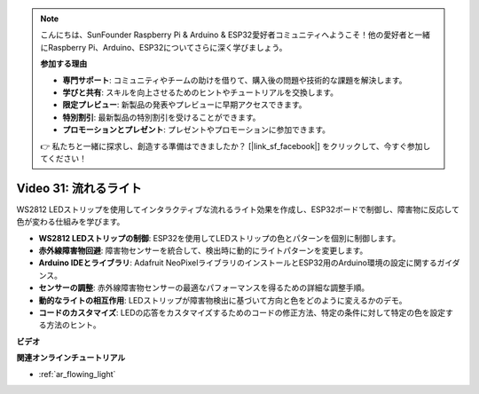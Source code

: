.. note::

    こんにちは、SunFounder Raspberry Pi & Arduino & ESP32愛好者コミュニティへようこそ！他の愛好者と一緒にRaspberry Pi、Arduino、ESP32についてさらに深く学びましょう。

    **参加する理由**

    - **専門サポート**: コミュニティやチームの助けを借りて、購入後の問題や技術的な課題を解決します。
    - **学びと共有**: スキルを向上させるためのヒントやチュートリアルを交換します。
    - **限定プレビュー**: 新製品の発表やプレビューに早期アクセスできます。
    - **特別割引**: 最新製品の特別割引を受けることができます。
    - **プロモーションとプレゼント**: プレゼントやプロモーションに参加できます。

    👉 私たちと一緒に探求し、創造する準備はできましたか？ [|link_sf_facebook|] をクリックして、今すぐ参加してください！

Video 31: 流れるライト
====================================================

WS2812 LEDストリップを使用してインタラクティブな流れるライト効果を作成し、ESP32ボードで制御し、障害物に反応して色が変わる仕組みを学びます。

* **WS2812 LEDストリップの制御**: ESP32を使用してLEDストリップの色とパターンを個別に制御します。
* **赤外線障害物回避**: 障害物センサーを統合して、検出時に動的にライトパターンを変更します。
* **Arduino IDEとライブラリ**: Adafruit NeoPixelライブラリのインストールとESP32用のArduino環境の設定に関するガイダンス。
* **センサーの調整**: 赤外線障害物センサーの最適なパフォーマンスを得るための詳細な調整手順。
* **動的なライトの相互作用**: LEDストリップが障害物検出に基づいて方向と色をどのように変えるかのデモ。
* **コードのカスタマイズ**: LEDの応答をカスタマイズするためのコードの修正方法、特定の条件に対して特定の色を設定する方法のヒント。


**ビデオ**

.. raw:: html

    <iframe width="700" height="500" src="https://www.youtube.com/embed/VRzX0PUZbLM?si=ImFHwfyEhez4LR1i" title="YouTube video player" frameborder="0" allow="accelerometer; autoplay; clipboard-write; encrypted-media; gyroscope; picture-in-picture; web-share" allowfullscreen></iframe>

**関連オンラインチュートリアル**

* :ref:`ar_flowing_light`

